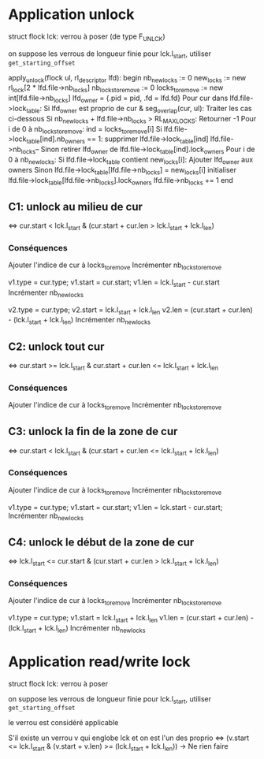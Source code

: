* Application unlock
  struct flock lck: verrou à poser (de type F_UNLCK)

  on suppose les verrous de longueur finie
  pour lck.l_start, utiliser ~get_starting_offset~

  apply_unlock(flock ul, rl_descriptor lfd):
  begin
      nb_new_locks := 0
      new_locks := new rl_lock[2 * lfd.file->nb_locks]
      nb_locks_to_remove := 0
      locks_to_remove := new int[lfd.file->nb_locks]
      lfd_owner = {.pid = pid, .fd = lfd.fd}
      Pour cur dans lfd.file->lock_table:
          Si lfd_owner est proprio de cur & seg_overlap(cur, ul):
              Traiter les cas ci-dessous
          Si nb_new_locks + lfd.file->nb_locks > RL_MAX_LOCKS:
              Retourner -1
      Pour i de 0 à nb_locks_to_remove:
          ind = locks_to_remove[i]
          Si lfd.file->lock_table[ind].nb_owners == 1:
              supprimer lfd.file->lock_table[ind]
              lfd.file->nb_locks--
          Sinon
              retirer lfd_owner de lfd.file->lock_table[ind].lock_owners
      Pour i de 0 à nb_new_locks:
          Si lfd.file->lock_table contient new_locks[i]:
              Ajouter lfd_owner aux owners
          Sinon
              lfd.file->lock_table[lfd.file->nb_locks] = new_locks[i]
              initialiser lfd.file->lock_table[lfd.file->nb_locks].lock_owners
              lfd.file->nb_locks += 1
  end

** C1: unlock au milieu de  cur
   <=> cur.start < lck.l_start & (cur.start + cur.len > lck.l_start + lck.l_len)
*** Conséquences
    Ajouter l'indice de cur à locks_to_remove
    Incrémenter nb_locks_to_remove

    v1.type = cur.type;
    v1.start = cur.start;
    v1.len = lck.l_start - cur.start
    Incrémenter nb_new_locks

    v2.type = cur.type;
    v2.start = lck.l_start + lck.l_len
    v2.len = (cur.start + cur.len) - (lck.l_start + lck.l_len)
    Incrémenter nb_new_locks
** C2: unlock tout cur
   <=> cur.start >= lck.l_start & cur.start + cur.len <= lck.l_start + lck.l_len
*** Conséquences
    Ajouter l'indice de cur à locks_to_remove
    Incrémenter nb_locks_to_remove
** C3: unlock la fin de la zone de cur
   <=> cur.start < lck.l_start 
   & (cur.start + cur.len <= lck.l_start + lck.l_len)
*** Conséquences
    Ajouter l'indice de cur à locks_to_remove
    Incrémenter nb_locks_to_remove
    
    v1.type = cur.type;
    v1.start = cur.start;
    v1.len = lck.start - cur.start;
    Incrémenter nb_new_locks
** C4: unlock le début de la zone de cur
   <=> lck.l_start <= cur.start 
   & (cur.start + cur.len > lck.l_start + lck.l_len)
*** Conséquences
    Ajouter l'indice de cur à locks_to_remove
    Incrémenter nb_locks_to_remove

    v1.type = cur.type;
    v1.start = lck.l_start + lck.l_len
    v1.len = (cur.start + cur.len) - (lck.l_start + lck.l_len)
    Incrémenter nb_new_locks
* Application read/write lock
  struct flock lck: verrou à poser

  on suppose les verrous de longueur finie
  pour lck.l_start, utiliser ~get_starting_offset~

  le verrou est considéré applicable

  S'il existe un verrou v qui englobe lck et on est l'un des proprio
  <=> (v.start <= lck.l_start & (v.start + v.len) >= (lck.l_start + lck.l_len))
      -> Ne rien faire
